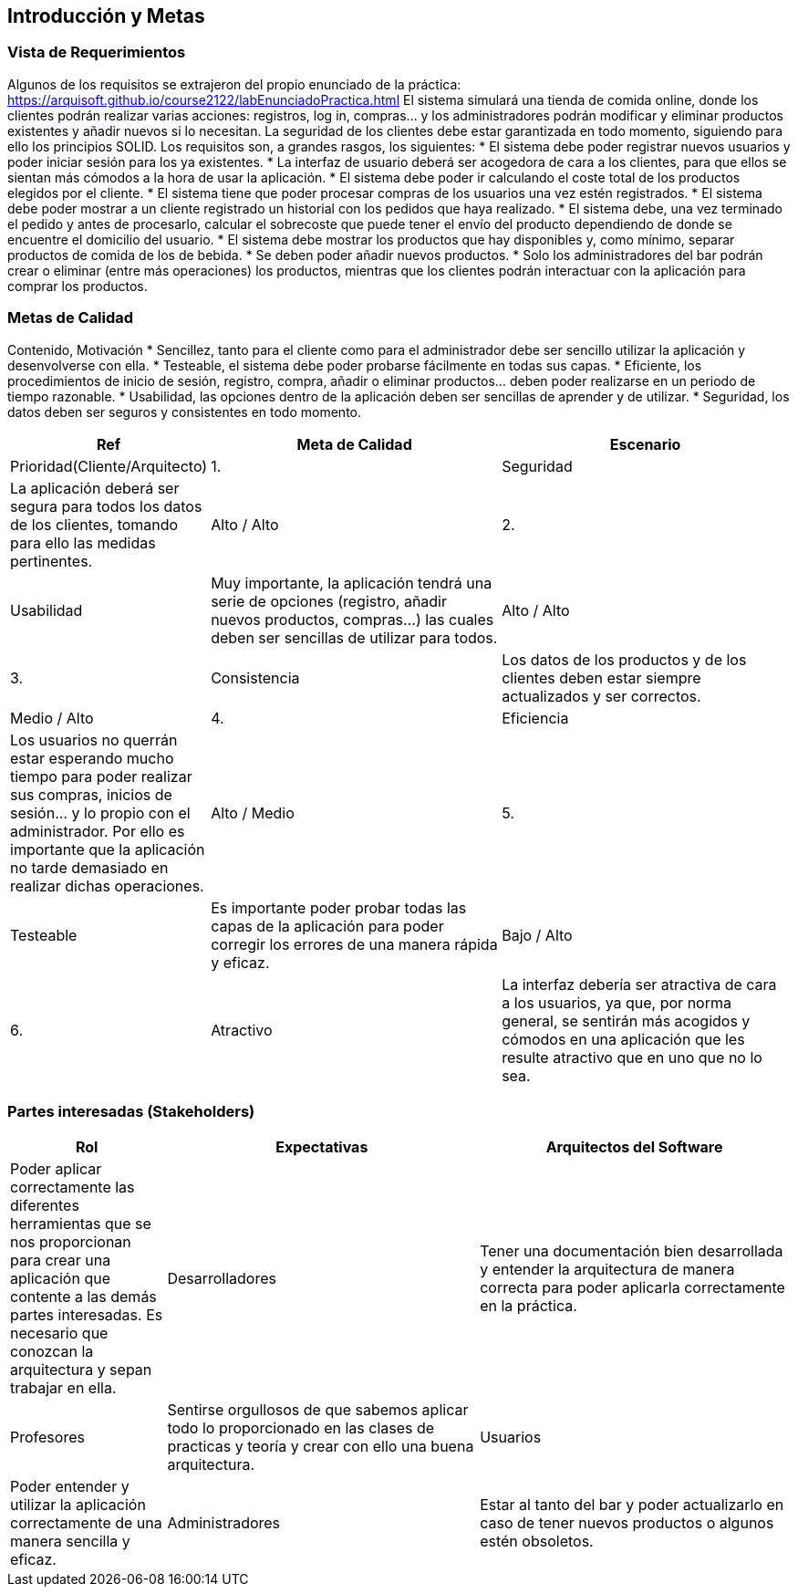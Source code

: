 [[section-introduction-and-goals]]
== Introducción y Metas

=== Vista de Requerimientos

[role="arc42help"]
****
Algunos de los requisitos se extrajeron del propio enunciado de la práctica:
https://arquisoft.github.io/course2122/labEnunciadoPractica.html
El sistema simulará una tienda de comida online, donde los clientes podrán realizar varias acciones: registros, log in, compras… y los administradores podrán modificar y eliminar productos existentes y añadir nuevos si lo necesitan. La seguridad de los clientes debe estar garantizada en todo momento, siguiendo para ello los principios SOLID.
Los requisitos son, a grandes rasgos, los siguientes:
* El sistema debe poder registrar nuevos usuarios y poder iniciar sesión para los ya existentes.
* La interfaz de usuario deberá ser acogedora de cara a los clientes, para que ellos se sientan más cómodos a la hora de usar la aplicación.
* El sistema debe poder ir calculando el coste total de los productos elegidos por el cliente.
* El sistema tiene que poder procesar compras de los usuarios una vez estén registrados.
* El sistema debe poder mostrar a un cliente registrado un historial con los pedidos que haya realizado.
*	El sistema debe, una vez terminado el pedido y antes de procesarlo, calcular el sobrecoste que puede tener el envío del producto dependiendo de donde se encuentre el domicilio del usuario.
*	El sistema debe mostrar los productos que hay disponibles y, como mínimo, separar productos de comida de los de bebida.
*	Se deben poder añadir nuevos productos.
*	Solo los administradores del bar podrán crear o eliminar (entre más operaciones) los productos, mientras que los clientes podrán interactuar con la aplicación para comprar los productos.

****

=== Metas de Calidad

[role="arc42help"]
****
Contenido, Motivación
*	Sencillez, tanto para el cliente como para el administrador debe ser sencillo utilizar la aplicación y desenvolverse con ella.
*	Testeable, el sistema debe poder probarse fácilmente en todas sus capas.
*	Eficiente, los procedimientos de inicio de sesión, registro, compra, añadir o eliminar productos… deben poder realizarse en un periodo de tiempo razonable.
*	Usabilidad, las opciones dentro de la aplicación deben ser sencillas de aprender y de utilizar.
*	Seguridad, los datos deben ser seguros y consistentes en todo momento.

[options="header",cols="1,2,2"]
|===
|Ref|Meta de Calidad|Escenario|Prioridad(Cliente/Arquitecto)
|1.|Seguridad|La aplicación deberá ser segura para todos los datos de los clientes, tomando para ello las medidas pertinentes.|Alto / Alto
|2.|Usabilidad|Muy importante, la aplicación tendrá una serie de opciones (registro, añadir nuevos productos, compras…) las cuales deben ser sencillas de utilizar para todos.|Alto / Alto
|3.|Consistencia|Los datos de los productos y de los clientes deben estar siempre actualizados y ser correctos.| Medio / Alto
|4.|Eficiencia|Los usuarios no querrán estar esperando mucho tiempo para poder realizar sus compras, inicios de sesión… y lo propio con el administrador. Por ello es importante que la aplicación no tarde demasiado en realizar dichas operaciones.| Alto / Medio
|5.|Testeable|Es importante poder probar todas las capas de la aplicación para poder corregir los errores de una manera rápida y eficaz.| Bajo / Alto
|6.|Atractivo|La interfaz debería ser atractiva de cara a los usuarios, ya que, por norma general, se sentirán más acogidos y cómodos en una aplicación que les resulte atractivo que en uno que no lo sea.| Medio / Medio
|===

****

=== Partes interesadas (Stakeholders)

[role="arc42help"]
****
[options="header",cols="1,2,2"]
|===
|Rol|Expectativas
|Arquitectos del Software|Poder aplicar correctamente las diferentes herramientas que se nos proporcionan para crear una aplicación que contente a las demás partes interesadas. Es necesario que conozcan la arquitectura y sepan trabajar en ella.
|Desarrolladores|Tener una documentación bien desarrollada y entender la arquitectura de manera correcta para poder aplicarla correctamente en la práctica.
|Profesores|Sentirse orgullosos de que sabemos aplicar todo lo proporcionado en las clases de practicas y teoría y crear con ello una buena arquitectura.
|Usuarios|Poder entender y utilizar la aplicación correctamente de una manera sencilla y eficaz.
|Administradores|Estar al tanto del bar y poder actualizarlo en caso de tener nuevos productos o algunos estén obsoletos.
|===
****
